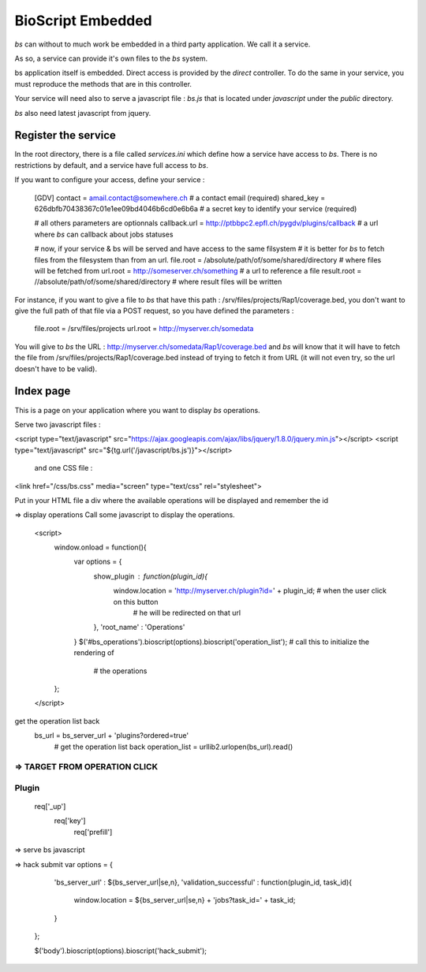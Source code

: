 ##################
BioScript Embedded
##################

`bs` can without to much work be embedded in a third party application. We call it a service.

As so, a service can provide it's own files to the `bs` system.


bs application itself is embedded. Direct access is provided by the `direct` controller. To
do the same in your service, you must reproduce the methods that are in this controller.

Your service will need also to serve a javascript file : `bs.js` that is located under `javascript` under the `public` directory.

`bs` also need latest javascript from jquery.


''''''''''''''''''''
Register the service
''''''''''''''''''''

In the root directory, there is a file called `services.ini` which define how a service have access to `bs`.
There is no restrictions by default, and a service have full access to `bs`.

If you want to configure your access, define your service :

    [GDV]
    contact = amail.contact@somewhere.ch   # a contact email (required)
    shared_key = 626dbfb70438367c01e1ee09bd4046b6cd0e6b6a  # a secret key to identify your service (required)
    
    # all others parameters are optionnals    
    callback.url = http://ptbbpc2.epfl.ch/pygdv/plugins/callback  # a url where `bs` can callback about jobs statuses

    # now, if your service & bs will be served and have access to the same filsystem
    # it is better for `bs` to fetch files from the filesystem than from an url.
    file.root = /absolute/path/of/some/shared/directory  # where files will be fetched from
    url.root = http://someserver.ch/something  # a url to reference a file
    result.root = //absolute/path/of/some/shared/directory  # where result files will be written

For instance, if you want to give a file to `bs` that have this path : /srv/files/projects/Rap1/coverage.bed, you don't want to give the full path of that file via a POST request, so you have defined the parameters :

   file.root = /srv/files/projects
   url.root = http://myserver.ch/somedata

You will give to `bs` the URL : http://myserver.ch/somedata/Rap1/coverage.bed and `bs` will know that it will have to fetch the file from /srv/files/projects/Rap1/coverage.bed instead of trying to fetch it from URL (it will not even try, so the url doesn't have to be valid).


''''''''''
Index page
''''''''''
This is a page on your application where you want to display `bs` operations.

Serve two javascript files :

<script type="text/javascript" src="https://ajax.googleapis.com/ajax/libs/jquery/1.8.0/jquery.min.js"></script>
<script type="text/javascript" src="${tg.url('/javascript/bs.js')}"></script>
 and one CSS file :

<link href="/css/bs.css" media="screen" type="text/css" rel="stylesheet">

Put in your HTML file a div where the available operations will be displayed and remember the id


=> display operations
Call some javascript to display the operations.
    <script>
        window.onload = function(){
            var options = {
                show_plugin : function(plugin_id){
                    window.location = 'http://myserver.ch/plugin?id=' + plugin_id;  # when the user click on this button
                                                                                    # he will be redirected on that url
                },
                'root_name' : 'Operations'                                         
            }
            $('#bs_operations').bioscript(options).bioscript('operation_list');    # call this to initialize the rendering of
                                                                                   # the operations
        };
    </script>

get the operation list back
 bs_url = bs_server_url + 'plugins?ordered=true'
        # get the operation list back
        operation_list = urllib2.urlopen(bs_url).read()




=> TARGET FROM OPERATION CLICK
''''''
Plugin
''''''
 req['_up']
  req['key']
   req['prefill']
=> serve bs javascript


=> hack submit
var options = {
            'bs_server_url' : ${bs_server_url|se,n},
            'validation_successful' : function(plugin_id, task_id){
                window.location = ${bs_server_url|se,n} + 'jobs?task_id=' + task_id;
            }
        };

        $('body').bioscript(options).bioscript('hack_submit');


